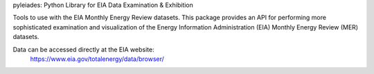 
pyleiades: Python Library for EIA Data Examination & Exhibition

Tools to use with the EIA Monthly Energy Review datasets. This package provides
an API for performing more sophisticated examination and visualization of the
Energy Information Administration (EIA) Monthly Energy Review (MER) datasets.

Data can be accessed directly at the EIA website:
    https://www.eia.gov/totalenergy/data/browser/



